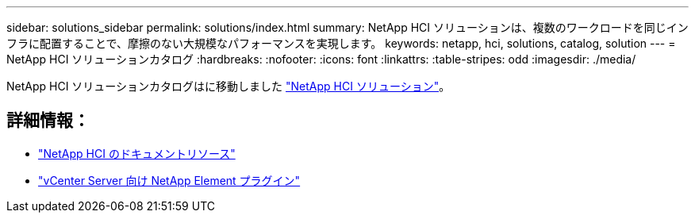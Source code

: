 ---
sidebar: solutions_sidebar 
permalink: solutions/index.html 
summary: NetApp HCI ソリューションは、複数のワークロードを同じインフラに配置することで、摩擦のない大規模なパフォーマンスを実現します。 
keywords: netapp, hci, solutions, catalog, solution 
---
= NetApp HCI ソリューションカタログ
:hardbreaks:
:nofooter: 
:icons: font
:linkattrs: 
:table-stripes: odd
:imagesdir: ./media/


[role="lead"]
NetApp HCI ソリューションカタログはに移動しました https://docs.netapp.com/us-en/hci-solutions/index.html["NetApp HCI ソリューション"]。



== 詳細情報：

* https://www.netapp.com/us/documentation/hci.aspx["NetApp HCI のドキュメントリソース"]
* https://docs.netapp.com/us-en/vcp/index.html["vCenter Server 向け NetApp Element プラグイン"^]

